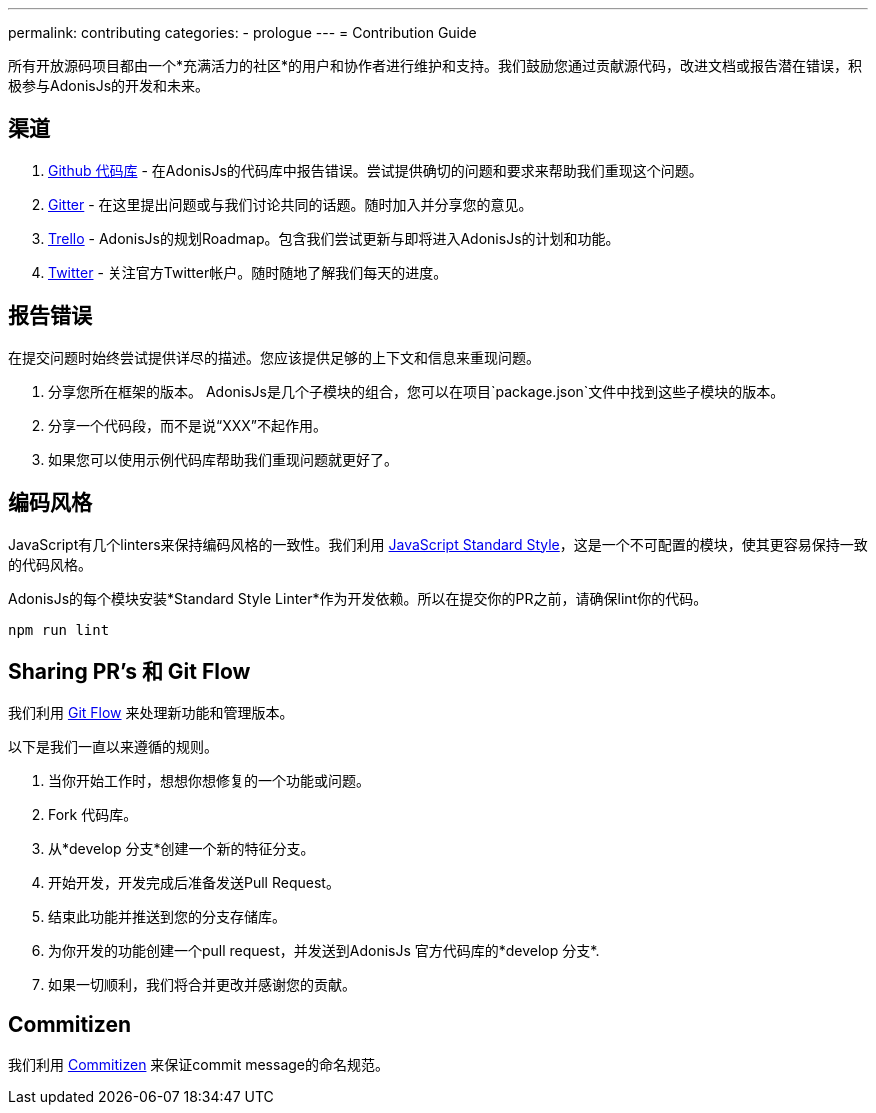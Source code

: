 ---
permalink: contributing
categories:
- prologue
---
= Contribution Guide

toc::[]

所有开放源码项目都由一个*充满活力的社区*的用户和协作者进行维护和支持。我们鼓励您通过贡献源代码，改进文档或报告潜在错误，积极参与AdonisJs的开发和未来。

== 渠道

1. link:https://github.com/adonisjs[Github 代码库, window="_blank"] - 在AdonisJs的代码库中报告错误。尝试提供确切的问题和要求来帮助我们重现这个问题。
2. link:https://gitter.im/adonisjs/adonis-framework[Gitter, window="_blank"] - 在这里提出问题或与我们讨论共同的话题。随时加入并分享您的意见。
3. link:https://trello.com/b/yzpqCgdl/adonis-for-humans[Trello, window="_blank"] - AdonisJs的规划Roadmap。包含我们尝试更新与即将进入AdonisJs的计划和功能。
4. link:https://twitter.com/adonisframework[Twitter, window="_blank"] - 关注官方Twitter帐户。随时随地了解我们每天的进度。

== 报告错误

在提交问题时始终尝试提供详尽的描述。您应该提供足够的上下文和信息来重现问题。

1. 分享您所在框架的版本。 AdonisJs是几个子模块的组合，您可以在项目`package.json`文件中找到这些子模块的版本。
2. 分享一个代码段，而不是说“XXX”不起作用。
3. 如果您可以使用示例代码库帮助我们重现问题就更好了。

== 编码风格

JavaScript有几个linters来保持编码风格的一致性。我们利用 link:http://standardjs.com[JavaScript Standard Style, window="_blank"]，这是一个不可配置的模块，使其更容易保持一致的代码风格。

AdonisJs的每个模块安装*Standard Style Linter*作为开发依赖。所以在提交你的PR之前，请确保lint你的代码。

[source, bash]
----
npm run lint
----

== Sharing PR's 和 Git Flow

我们利用 https://www.atlassian.com/git/tutorials/comparing-workflows/gitflow-workflow[Git Flow] 来处理新功能和管理版本。

以下是我们一直以来遵循的规则。

[pretty-list]
1. 当你开始工作时，想想你想修复的一个功能或问题。
2. Fork 代码库。
3. 从*develop 分支*创建一个新的特征分支。
4. 开始开发，开发完成后准备发送Pull Request。
5. 结束此功能并推送到您的分支存储库。
6. 为你开发的功能创建一个pull request，并发送到AdonisJs 官方代码库的*develop 分支*.
7. 如果一切顺利，我们将合并更改并感谢您的贡献。

== Commitizen

我们利用 link:https://commitizen.github.io/cz-cli[Commitizen, window="_blank"] 来保证commit message的命名规范。
